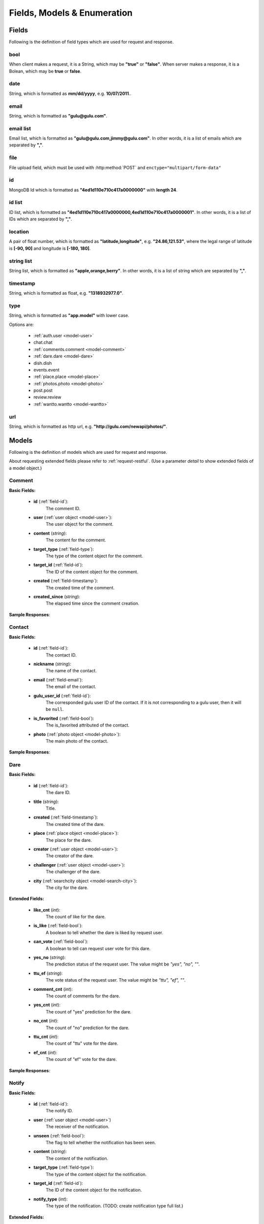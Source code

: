 Fields, Models & Enumeration
==============================

Fields
-----------
Following is the definition of field types which are used for request and response.

.. _field-bool:

bool
~~~~~
When client makes a request, it is a String, which may be **"true"** or **"false"**.
When server makes a response, it is a Bolean, which may be **true** or **false**.

.. _field-date:

date
~~~~~~~
String, which is formatted as **mm/dd/yyyy**, e.g. **10/07/2011**..


.. _field-email:

email
~~~~~~~
String, which is formatted as **"gulu@gulu.com"**.


.. _field-email-list:

email list
~~~~~~~~~~~
Email list, which is formatted as **"gulu@gulu.com,jimmy@gulu.com"**.
In other words, it is a list of emails which are separated by **","**.

.. _field-file:

file
~~~~~~
File upload field, which must be used with :http:method:`POST` and ``enctype="multipart/form-data"``


.. _field-id:

id
~~~
MongoDB Id which is formatted as **"4ed1d110e710c417a0000000"** with 
**length 24**.


.. _field-id-list:

id list
~~~~~~~~
ID list, which is formatted as **"4ed1d110e710c417a0000000,4ed1d110e710c417a0000001"**.
In other words, it is a list of IDs which are separated by **","**.


.. _field-location:

location
~~~~~~~~~
A pair of float number, which is formatted as **"latitude,longitude"**, e.g. **"24.86,121.53"**,
where the legal range of latitude is **[-90, 90]** and longitude is **[-180, 180]**.

.. _field-string-list:

string list
~~~~~~~~~~~~
String list, which is formatted as **"apple,orange,berry"**. 
In other words, it is a list of string which are separated by **","**.

.. _field-timestamp:

timestamp
~~~~~~~~~~
String, which is formatted as float, e.g. **"1318932977.0"**.


.. _field-type:

type
~~~~~~~
String, which is formatted as **"app.model"** with lower case.

Options are:

    * :ref:`auth.user <model-user>`
    * chat.chat
    * :ref:`comments.comment <model-comment>`
    * :ref:`dare.dare <model-dare>`
    * dish.dish
    * events.event
    * :ref:`place.place <model-place>`
    * :ref:`photos.photo <model-photo>` 
    * post.post
    * review.review
    * :ref:`wantto.wantto <model-wantto>`
    
.. _field-url:

url
~~~~
String, which is formatted as http url, e.g. **"http://gulu.com/newapi/photos/"**.


.. _model:
    
Models 
-------
Following is the definition of models which are used for request and response.

About requesting extended fields please refer to :ref:`request-restful`. 
(Use a parameter *detail* to show extended fields of a model object.)

.. _model-comment:

Comment
~~~~~~~~

**Basic Fields:**

    * **id** (:ref:`field-id`):
        The comment ID.
  
    * **user** (:ref:`user object <model-user>`):
        The user object for the comment.
  
    * **content** (*string*):
        The content for the comment.
  
    * **target_type** (:ref:`field-type`):
        The type of the content object for the comment.
  
    * **target_id** (:ref:`field-id`):
        The ID of the content object for the comment.
  
    * **created** (:ref:`field-timestamp`):
        The created time of the comment.
  
    * **created_since** (*string*):
        The elapsed time since the comment creation.
  
       
**Sample Responses**:

    .. include:: methods/comments/object_response


.. _model-contact:

Contact
~~~~~~~~

**Basic Fields:**

    * **id** (:ref:`field-id`):
        The contact ID.

    * **nickname** (*string*):
        The name of the contact.
  
    * **email** (:ref:`field-email`):
        The email of the contact.
  
    * **gulu_user_id** (:ref:`field-id`):
        The corresponded gulu user ID of the contact. 
        If it is not corresponding to a gulu user, then it will be ``null``.
  
    * **is_favorited** (:ref:`field-bool`):
        The is_favorited attributed of the contact.
  
    * **photo** (:ref:`photo object <model-photo>`):
        The main photo of the contact.

**Sample Responses**:

    .. include:: methods/contact/object_response


.. _model-dare:

Dare
~~~~~~~~

**Basic Fields:**

    * **id** (:ref:`field-id`):
        The dare ID.
        
    * **title** (*string*):
        Title.

    * **created** (:ref:`field-timestamp`):
        The created time of the dare.
        
    * **place** (:ref:`place object <model-place>`):
        The place for the dare.

    * **creator** (:ref:`user object <model-user>`):
        The creator of the dare.

    * **challenger** (:ref:`user object <model-user>`):
        The challenger of the dare.

    * **city** (:ref:`searchcity object <model-search-city>`):
        The city for the dare.
    
**Extended Fields:**

    * **like_cnt** (*int*):
        The count of like for the dare.

    * **is_like** (:ref:`field-bool`):
        A boolean to tell whether the dare is liked by request user.

    * **can_vote** (:ref:`field-bool`):
        A boolean to tell can request user vote for this dare.

    * **yes_no** (*string*):
        The prediction status of the request user. The value might be *"yes", "no", ""*.

    * **ttu_ef** (*string*):
        The vote status of the request user. The value might be *"ttu", "ef", ""*.

    * **comment_cnt** (*int*):
        The count of comments for the dare.

    * **yes_cnt** (*int*):
        The count of "yes" prediction for the dare.

    * **no_cnt** (*int*):
        The count of "no" prediction for the dare.

    * **ttu_cnt** (*int*):
        The count of "ttu" vote for the dare.

    * **ef_cnt** (*int*):
        The count of "ef" vote for the dare.



**Sample Responses**:

    .. include:: methods/dare/object_response


.. _model-notify:

Notify
~~~~~~~~

**Basic Fields:**

    * **id** (:ref:`field-id`):
        The notify ID.
        
    * **user** (:ref:`user object <model-user>`)
        The receiver of the notification.
        
    * **unseen** (:ref:`field-bool`):
        The flag to tell whether the notification has been seen.
        
    * **content** (*string*):
        The content of the notification.
        
    * **target_type** (:ref:`field-type`):
        The type of the content object for the notification.
    
    * **target_id** (:ref:`field-id`):
        The ID of the content object for the notification.
        
    * **notify_type** (*int*):
        The type of the notification.
        (TODO: create notification type full list.)
        

**Extended Fields:**

    * **status** (*int*):
        A special parameter which is used as a flag to show the notification status in some type of notification.

    * **created** (:ref:`field-timestamp`):
        The created time of the notification.

    * **object** (*object*):
        The content object of the notification with json format.


**Sample Responses**:

    .. include:: methods/notify/object_response




.. _model-photo:

Photo
~~~~~~~~

**Basic Fields:**

    * **id** (:ref:`field-id`):
        The photo ID.
        
    * **thumb** (:ref:`field-url`):
        The thumbnail image (50x50) url of the photo.

**Extended Fields:**

    * **medium** (:ref:`field-url`):
        The medium image (160x160) url of the photo.

    * **large** (:ref:`field-url`):
        The large image (450x450) url of the photo.

    * **original** (:ref:`field-url`):
        The original image (fullsize) url of the photo.


**Sample Responses**:

    .. include:: methods/photos/object_response



.. _model-place:

Place
~~~~~~~~

**Basic Fields:**

    * **id** (:ref:`field-id`):
        The place ID.

    * **name** (*string*):
        The place name.

**Extended Fields:**

    * **photo** (:ref:`photo object <model-photo>`):
        The main profile photo of the place.

    * **latitude** (*float*):
        The latitude of the place.

    * **longitude** (*float*):
        The longitude of the place.


**Sample Responses**:

    .. include:: methods/place/object_response
    


.. _model-search-city:

SearchCity
~~~~~~~~~~~~

**Basic Fields:**

    * **id** (:ref:`field-id`):
        The search city ID.

    * **name** (*string*):
        The name of the city.

    * **latitude** (*float*):
        The latitude of the city.

    * **longitude** (*float*):
        The longitude of the city.

**Sample Responses**:

    .. include:: methods/searchcity/object_response


.. _model-user:

User
~~~~~~~~

**Basic Fields:**

    * **id** (:ref:`field-id`):
        The user ID.
    
    * **nickname** (*string*):
        The nickname of the user.
    
    * **photo** (:ref:`photo object <model-photo>`)
        The main profile photo of the user.


**Extended Fields:**

    * **wantto_cnt** (*int*):
        The count of WantTo which are posted by the user.

    * **metoo_cnt** (*int*):
        The count of WantTo which are metooed by the user.

    * **create_dare_cnt** (*int*):
        The count of Dare which are created by the user.

    * **pre_dare_cnt** (*int*):
        The count of Dare which are played by the user.

    * **after_dare_cnt** (*int*):
        The count of Dare which are completed by the user.


**Personal Fields:**

These fields will only show when ``user == request.user``

    * **social** (:ref:`field-string-list`):
        The social profiles of the user. Options are :ref:`enum-social`.
    
    * **privacy** (*string*):
        The privacy setting of the user. Options are :ref:`enum-privacy`.
    
    * **allow_activity_email** (:ref:`field-bool`):
        The allow activity email setting of the user.
     

**Sample Responses**:

    .. include:: methods/user/object_response




.. _model-video:

Video
~~~~~~~~

**Basic Fields:**

    * **id** (:ref:`field-id`):
        The video ID.
        
    * **user** (:ref:`user object <model-user>`)
        The owner of this video.

    * **thumb** (:ref:`field-url`)
        The thumbnail url of this video.
        
    * **url** (:ref:`field-url`)
        The video url.

**Sample Responses**:

    .. include:: methods/video/object_response


.. _model-wantto:

WantTo
~~~~~~~~

**Basic Fields:**

    * **id** (:ref:`field-id`):
        The wantto ID.
        
    * **user** (:ref:`user object <model-user>`)
        The creator of the wantto.
    
    * **category** (*string*)
        The category of wantto. It might be *"eat", "shop", "show", "sports", "hangout", "party"*.
        
    * **display_time** (*string*)
        The time of this wantto post.
        
    * **created_since** (*string*)
        The elapsed time since the wantto posted.
        
    * **created** (:ref:`field-timestamp`):
        The creation time of the wantto.
        
    * **place** (:ref:`place object <model-place>`):
        The place for the wantto.
        
    * **content** (*string*):
        The content (verb) of this wantto.
        
    * **city** (:ref:`searchcity object <model-search-city>`):
        The city for the wantto.

**Extended Fields:**

    * **comment_cnt** (*int*):
        The count of comments for the wantto.

    * **metoo_cnt** (*int*):
        The count of metoo for the wantto.

    * **is_metoo** (*int*):
        A boolean to tell whether the wantto is metoo-ed by the request user.
        

**Sample Responses**:

    .. include:: methods/wantto/object_response



Enumeration
-------------
Following is the definition of gulu enums.

.. _enum-privacy:

Privacy Settings
~~~~~~~~~~~~~~~~~

* 'public'
* 'friends'
* 'private'

.. _enum-app:

Apps
~~~~~~

* 'dare'
* 'wantto'

.. _enum-social:

Social Networks
~~~~~~~~~~~~~~~~

* 'facebook'
* 'weibo'
